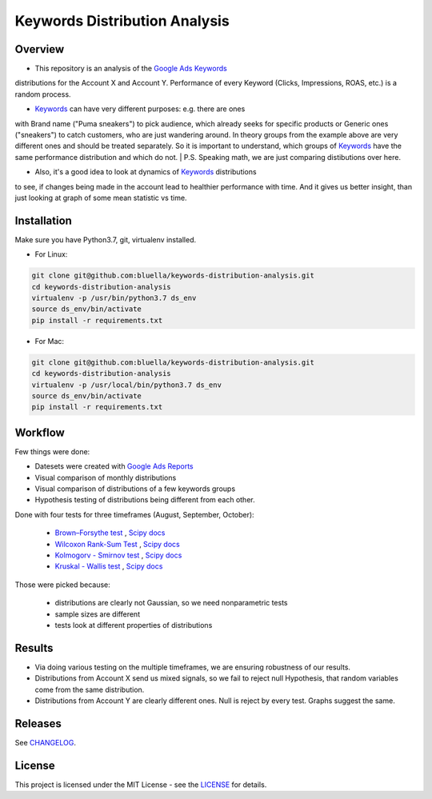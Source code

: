 ====================
Keywords Distribution Analysis
====================

Overview
===========

- This repository is an analysis of the `Google Ads <https://ads.google.com/>`_ `Keywords <https://support.google.com/google-ads/answer/6323?hl=en>`_
distributions for the Account X and Account Y. Performance of every Keyword (Clicks, Impressions, ROAS, etc.) is a random
process.

- `Keywords <https://support.google.com/google-ads/answer/6323?hl=en>`_ can have very different purposes: e.g. there are ones
with Brand name ("Puma sneakers") to pick audience, which already seeks for specific products or Generic ones ("sneakers")
to catch customers, who are just wandering around. In theory groups from the example above are very different ones and should
be treated separately. So it is important to understand, which groups of `Keywords <https://support.google.com/google-ads/answer/6323?hl=en>`_ have
the same performance distribution and which do not.
| P.S. Speaking math, we are just comparing distibutions over here.

- Also, it's a good idea to look at dynamics of `Keywords <https://support.google.com/google-ads/answer/6323?hl=en>`_ distributions
to see, if changes being made in the account lead to healthier performance with time. And it gives us better insight, than
just looking at graph of some mean statistic vs time.


Installation
===========

Make sure you have Python3.7, git, virtualenv installed.

- For Linux:

.. code-block:: bash

    git clone git@github.com:bluella/keywords-distribution-analysis.git
    cd keywords-distribution-analysis
    virtualenv -p /usr/bin/python3.7 ds_env
    source ds_env/bin/activate
    pip install -r requirements.txt

- For Mac:

.. code-block:: bash

    git clone git@github.com:bluella/keywords-distribution-analysis.git
    cd keywords-distribution-analysis
    virtualenv -p /usr/local/bin/python3.7 ds_env
    source ds_env/bin/activate
    pip install -r requirements.txt


Workflow
========

Few things were done:

- Datesets were created with `Google Ads Reports <https://support.google.com/google-ads/answer/6201327?hl=en>`_

- Visual comparison of monthly distributions

- Visual comparison of distributions of a few keywords groups

- Hypothesis testing of distributions being different from each other.

Done with four tests for three timeframes (August, September, October):

    - `Brown–Forsythe test <https://en.wikipedia.org/wiki/Levene%27s_test>`_ , `Scipy docs <https://docs.scipy.org/doc/scipy-0.14.0/reference/generated/scipy.stats.levene.html>`_

    - `Wilcoxon Rank-Sum Test <https://en.wikipedia.org/wiki/Wilcoxon_signed-rank_test>`_ , `Scipy docs <https://docs.scipy.org/doc/scipy/reference/generated/scipy.stats.wilcoxon.html>`_

    - `Kolmogorv - Smirnov test <https://en.wikipedia.org/wiki/Kolmogorov%E2%80%93Smirnov_test>`_ , `Scipy docs <https://docs.scipy.org/doc/scipy-0.14.0/reference/generated/scipy.stats.ks_2samp.html>`_

    - `Kruskal - Wallis test <https://en.wikipedia.org/wiki/Kruskal%E2%80%93Wallis_one-way_analysis_of_variance>`_ , `Scipy docs <https://docs.scipy.org/doc/scipy/reference/generated/scipy.stats.kruskal.html>`_

Those were picked because:

    - distributions are clearly not Gaussian, so we need nonparametric tests
    - sample sizes are different
    - tests look at different properties of distributions

Results
===========

- Via doing various testing on the multiple timeframes, we are ensuring robustness of our results.
- Distributions from Account X send us mixed signals, so we fail to reject null Hypothesis, that random variables come from the same distribution.
- Distributions from Account Y are clearly different ones. Null is reject by every test. Graphs suggest the same.

Releases
========

See `CHANGELOG <https://github.com/bluella/keywords-distribution-analysis/blob/master/CHANGELOG.rst>`_.

License
=======

This project is licensed under the MIT License -
see the `LICENSE <https://github.com/bluella/keywords-distribution-analysis/blob/master/LICENSE.txt>`_ for details.
